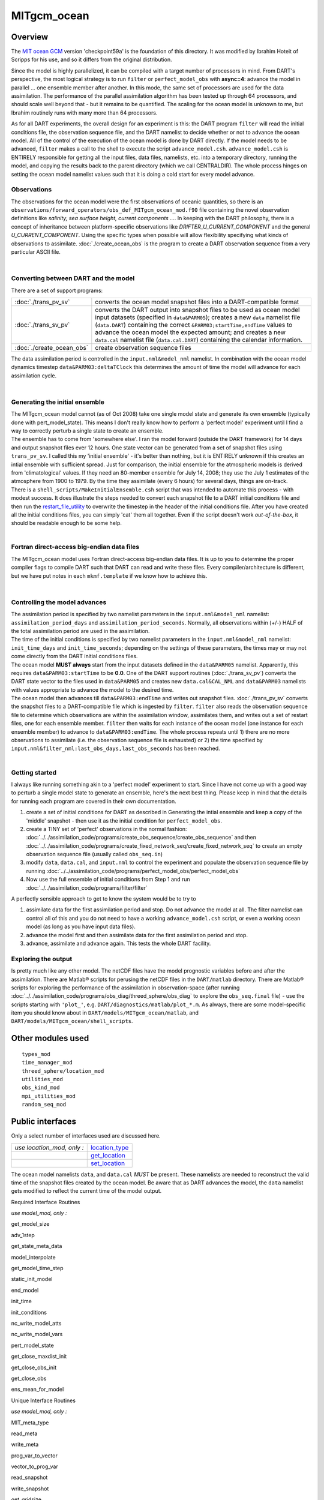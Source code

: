 MITgcm_ocean
============

Overview
--------

The `MIT ocean GCM <http://mitgcm.org/>`__ version 'checkpoint59a' is the foundation of this directory. It was
modified by Ibrahim Hoteit of Scripps for his use, and so it differs from the original distribution.

Since the model is highly parallelized, it can be compiled with a target number of processors in mind. From DART's
perspective, the most logical strategy is to run ``filter`` or ``perfect_model_obs`` with **async=4**: advance the
model in parallel ... one ensemble member after another. In this mode, the same set of processors are used for the
data assimilation. The performance of the parallel assimilation algorithm has been tested up through 64 processors,
and should scale well beyond that - but it remains to be quantified. The scaling for the ocean model is unknown to me,
but Ibrahim routinely runs with many more than 64 processors.

As for all DART experiments, the overall design for an experiment is this: the DART program ``filter`` will read the
initial conditions file, the observation sequence file, and the DART namelist to decide whether or not to advance the
ocean model. All of the control of the execution of the ocean model is done by DART directly. If the model needs to be
advanced, ``filter`` makes a call to the shell to execute the script ``advance_model.csh``. ``advance_model.csh`` is
ENTIRELY responsible for getting all the input files, data files, namelists, etc. into a temporary directory, running
the model, and copying the results back to the parent directory (which we call CENTRALDIR). The whole process hinges
on setting the ocean model namelist values such that it is doing a cold start for every model advance.



Observations
^^^^^^^^^^^^

The observations for the ocean model were the first observations of oceanic quantities, so there is an
``observations/forward_operators/obs_def_MITgcm_ocean_mod.f90`` file containing the novel observation definitions like
*salinity, sea surface height, current components ...*. In keeping with the DART philosophy, there is a concept of
inheritance between platform-specific observations like *DRIFTER_U_CURRENT_COMPONENT* and the general
*U_CURRENT_COMPONENT*. Using the specific types when possible will allow flexibility specifying what kinds of
observations to assimilate. :doc:`./create_ocean_obs` is the program to create a DART observation sequence from a very
particular ASCII file.

| 

Converting between DART and the model
^^^^^^^^^^^^^^^^^^^^^^^^^^^^^^^^^^^^^

There are a set of support programs:

+---------------------------+-----------------------------------------------------------------------------------------+
| :doc:`./trans_pv_sv`      | converts the ocean model snapshot files into a DART-compatible format                   |
+---------------------------+-----------------------------------------------------------------------------------------+
| :doc:`./trans_sv_pv`      | converts the DART output into snapshot files to be used as ocean model input datasets   |
|                           | (specified in ``data``\ ``&PARM05``); creates a new ``data`` namelist file              |
|                           | (``data.DART``) containing the correct ``&PARM03;startTime,endTime`` values to advance  |
|                           | the ocean model the expected amount; and creates a new ``data.cal`` namelist file       |
|                           | (``data.cal.DART``) containing the calendar information.                                |
+---------------------------+-----------------------------------------------------------------------------------------+
| :doc:`./create_ocean_obs` | create observation sequence files                                                       |
+---------------------------+-----------------------------------------------------------------------------------------+

The data assimilation period is controlled in the ``input.nml``\ ``&model_nml`` namelist. In combination with the ocean
model dynamics timestep ``data``\ ``&PARM03:deltaTClock`` this determines the amount of time the model will advance for
each assimilation cycle.

| 

Generating the initial ensemble
^^^^^^^^^^^^^^^^^^^^^^^^^^^^^^^

| The MITgcm_ocean model cannot (as of Oct 2008) take one single model state and generate its own ensemble (typically
  done with pert_model_state). This means I don't really know how to perform a 'perfect model' experiment until I find a
  way to correctly perturb a single state to create an ensemble.
| The ensemble has to come from 'somewhere else'. I ran the model forward (outside the DART framework) for 14 days and
  output snapshot files ever 12 hours. One state vector can be generated from a set of snapshot files using
  ``trans_pv_sv``. I called this my 'initial ensemble' - it's better than nothing, but it is ENTIRELY unknown if this
  creates an intial ensemble with sufficient spread. Just for comparison, the initial ensemble for the atmospheric
  models is derived from 'climatological' values. If they need an 80-member ensemble for July 14, 2008; they use the
  July 1 estimates of the atmosphere from 1900 to 1979. By the time they assimilate (every 6 hours) for several days,
  things are on-track.
| There is a ``shell_scripts/MakeInitialEnsemble.csh`` script that was intended to automate this process - with modest
  success. It does illustrate the steps needed to convert each snapshot file to a DART initial conditions file and then
  run the `restart_file_utility <../../utilities/restart_file_utility.f90>`__ to overwrite the timestep in the header of
  the initial conditions file. After you have created all the initial conditions files, you can simply 'cat' them all
  together. Even if the script doesn't work *out-of-the-box*, it should be readable enough to be some help.

| 

Fortran direct-access big-endian data files
^^^^^^^^^^^^^^^^^^^^^^^^^^^^^^^^^^^^^^^^^^^

The MITgcm_ocean model uses Fortran direct-access big-endian data files. It is up to you to determine the proper
compiler flags to compile DART such that DART can read and write these files. Every compiler/architecture is different,
but we have put notes in each ``mkmf.template`` if we know how to achieve this.

| 

Controlling the model advances
^^^^^^^^^^^^^^^^^^^^^^^^^^^^^^

| The assimilation period is specified by two namelist parameters in the ``input.nml``\ ``&model_nml`` namelist:
  ``assimilation_period_days`` and ``assimilation_period_seconds``. Normally, all observations within (+/-) HALF of the
  total assimilation period are used in the assimilation.
| The time of the initial conditions is specified by two namelist parameters in the ``input.nml``\ ``&model_nml``
  namelist: ``init_time_days`` and ``init_time_seconds``; depending on the settings of these parameters, the times may
  or may not come directly from the DART initial conditions files.
| The ocean model **MUST always** start from the input datasets defined in the ``data``\ ``&PARM05`` namelist.
  Apparently, this requires ``data``\ ``&PARM03:startTime`` to be **0.0**. One of the DART support routines
  (:doc:`./trans_sv_pv`) converts the DART state vector to the files used in ``data``\ ``&PARM05`` and creates new
  ``data.cal``\ ``&CAL_NML`` and ``data``\ ``&PARM03`` namelists with values appropriate to advance the model to the
  desired time.
| The ocean model then advances till ``data``\ ``&PARM03:endTime`` and writes out snapshot files. :doc:`./trans_pv_sv`
  converts the snapshot files to a DART-compatible file which is ingested by ``filter``. ``filter`` also reads the
  observation sequence file to determine which observations are within the assimilation window, assimilates them, and
  writes out a set of restart files, one for each ensemble member. ``filter`` then waits for each instance of the ocean
  model (one instance for each ensemble member) to advance to ``data``\ ``&PARM03:endTime``. The whole process repeats
  until 1) there are no more observations to assimilate (i.e. the observation sequence file is exhausted) or 2) the time
  specified by ``input.nml``\ ``&filter_nml:last_obs_days,last_obs_seconds`` has been reached.

| 

Getting started
^^^^^^^^^^^^^^^

I always like running something akin to a 'perfect model' experiment to start. Since I have not come up with a good way
to perturb a single model state to generate an ensemble, here's the next best thing. Please keep in mind that the
details for running each program are covered in their own documentation.

#. create a set of initial conditions for DART as described in Generating the intial ensemble and keep a copy of the
   'middle' snapshot - then use it as the initial condition for ``perfect_model_obs``.
#. create a TINY set of 'perfect' observations in the normal fashion:
   :doc:`../../assimilation_code/programs/create_obs_sequence/create_obs_sequence` and then
   :doc:`../../assimilation_code/programs/create_fixed_network_seq/create_fixed_network_seq` to create an empty
   observation sequence file (usually called ``obs_seq.in``)
#. modify ``data``, ``data.cal``, and ``input.nml`` to control the experiment and populate the observation sequence file
   by running :doc:`../../assimilation_code/programs/perfect_model_obs/perfect_model_obs`
#. Now use the full ensemble of initial conditions from Step 1 and run
   :doc:`../../assimilation_code/programs/filter/filter`

A perfectly sensible approach to get to know the system would be to try to

#. assimilate data for the first assimilation period and stop. Do not advance the model at all. The filter namelist can
   control all of this and you do not need to have a working ``advance_model.csh`` script, or even a working ocean model
   (as long as you have input data files).
#. advance the model first and then assimilate data for the first assimilation period and stop.
#. advance, assimilate and advance again. This tests the whole DART facility.

Exploring the output
^^^^^^^^^^^^^^^^^^^^

Is pretty much like any other model. The netCDF files have the model prognostic variables before and after the
assimilation. There are Matlab® scripts for perusing the netCDF files in the ``DART/matlab`` directory. There are
Matlab® scripts for exploring the performance of the assimilation in observation-space (after running
:doc:`../../assimilation_code/programs/obs_diag/threed_sphere/obs_diag` to explore the ``obs_seq.final`` file) - use the
scripts starting with ``'plot_'``, e.g. ``DART/diagnostics/matlab/plot_*.m``. As always, there are some model-specific
item you should know about in ``DART/models/MITgcm_ocean/matlab``, and ``DART/models/MITgcm_ocean/shell_scripts``.

Other modules used
------------------

::

   types_mod
   time_manager_mod
   threed_sphere/location_mod
   utilities_mod
   obs_kind_mod
   mpi_utilities_mod
   random_seq_mod

Public interfaces
-----------------

Only a select number of interfaces used are discussed here.

========================== ================================================================================
*use location_mod, only :* `location_type <../../location/threed_sphere/location_mod.html#location_type>`__
\                          `get_location <../../location/threed_sphere/location_mod.html#get_location>`__
\                          `set_location <../../location/threed_sphere/location_mod.html#set_location>`__
========================== ================================================================================

The ocean model namelists ``data``, and ``data.cal`` *MUST* be present. These namelists are needed to reconstruct the
valid time of the snapshot files created by the ocean model. Be aware that as DART advances the model, the ``data``
namelist gets modified to reflect the current time of the model output.

Required Interface Routines

*use model_mod, only :*

get_model_size

adv_1step

get_state_meta_data

model_interpolate

get_model_time_step

static_init_model

end_model

init_time

init_conditions

nc_write_model_atts

nc_write_model_vars

pert_model_state

get_close_maxdist_init

get_close_obs_init

get_close_obs

ens_mean_for_model

Unique Interface Routines

*use model_mod, only :*

MIT_meta_type

read_meta

write_meta

prog_var_to_vector

vector_to_prog_var

read_snapshot

write_snapshot

get_gridsize

snapshot_files_to_sv

sv_to_snapshot_files

timestep_to_DARTtime

DARTtime_to_MITtime

DARTtime_to_timestepindex

write_data_namelistfile

Ocean model namelist interfaces ``&PARM03``, ``&PARM04``, and ``&PARM04`` are read from file ``data``. Ocean model
namelist interface ``&CAL_NML``, is read from file ``data.cal``.

A note about documentation style. Optional arguments are enclosed in brackets *[like this]*.

| 

.. container:: routine

   *model_size = get_model_size( )*
   ::

      integer :: get_model_size

.. container:: indent1

   Returns the length of the model state vector. Required.

   ============== =====================================
   ``model_size`` The length of the model state vector.
   ============== =====================================

| 

.. container:: routine

   *call adv_1step(x, time)*
   ::

      real(r8), dimension(:), intent(inout) :: x
      type(time_type),        intent(in)    :: time

.. container:: indent1

   ``adv_1step`` is not used for the MITgcm_ocean model. Advancing the model is done through the ``advance_model``
   script. This is a NULL_INTERFACE, provided only for compatibility with the DART requirements.

   ======== ==========================================
   ``x``    State vector of length model_size.
   ``time`` Specifies time of the initial model state.
   ======== ==========================================

| 

.. container:: routine

   *call get_state_meta_data (index_in, location, [, var_type] )*
   ::

      integer,             intent(in)  :: index_in
      type(location_type), intent(out) :: location
      integer, optional,   intent(out) ::  var_type 

.. container:: indent1

   ``get_state_meta_data`` returns metadata about a given element of the DART representation of the model state vector.
   Since the DART model state vector is a 1D array and the native model grid is multidimensional,
   ``get_state_meta_data`` returns information about the native model state vector representation. Things like the
   ``location``, or the type of the variable (for instance: salinity, temperature, u current component, ...). The
   integer values used to indicate different variable types in ``var_type`` are themselves defined as public interfaces
   to model_mod if required.

   +--------------+------------------------------------------------------------------------------------------------------+
   | ``index_in`` | Index of state vector element about which information is requested.                                  |
   +--------------+------------------------------------------------------------------------------------------------------+
   | ``location`` | Returns the 3D location of the indexed state variable. The ``location_ type`` comes from             |
   |              | ``DART/location/threed_sphere/location_mod.f90``. Note that the lat/lon are specified in degrees by  |
   |              | the user but are converted to radians internally.                                                    |
   +--------------+------------------------------------------------------------------------------------------------------+
   | *var_type*   | Returns the type of the indexed state variable as an optional argument. The type is one of the list  |
   |              | of supported observation types, found in the block of code starting                                  |
   |              | ``! Integer definitions for DART TYPES`` in                                                          |
   |              | ``DART/assimilation_code/modules/observations/obs_kind_mod.f90``                                     |
   +--------------+------------------------------------------------------------------------------------------------------+

   The list of supported variables in ``DART/assimilation_code/modules/observations/obs_kind_mod.f90`` is created by
   ``preprocess`` using the entries in ``input.nml``\ [``&preprocess_nml, &obs_kind_nml``], ``DEFAULT_obs_kin_mod.F90``
   and ``obs_def_MITgcm_ocean_mod.f90``.

| 

.. container:: routine

   *call model_interpolate(x, location, itype, obs_val, istatus)*
   ::

      real(r8), dimension(:), intent(in)  :: x
      type(location_type),    intent(in)  :: location
      integer,                intent(in)  :: itype
      real(r8),               intent(out) :: obs_val
      integer,                intent(out) :: istatus

.. container:: indent1

   | Given a model state, ``model_interpolate`` returns the value of the desired observation type (which could be a
     state variable) that would be observed at the desired location. The interpolation method is either completely
     specified by the model, or uses some standard 2D or 3D scalar interpolation routines. Put another way,
     ``model_interpolate`` will apply the forward operator **H** to the model state to create an observation at the
     desired location.
   | If the interpolation is valid, ``istatus = 0``. In the case where the observation operator is not defined at the
     given location (e.g. the observation is below the lowest model level, above the top level, or 'dry'), interp_val is
     returned as 0.0 and istatus = 1.

   +-----------------------------------------------------------+-----------------------------------------------------------+
   | ``x``                                                     | A model state vector.                                     |
   +-----------------------------------------------------------+-----------------------------------------------------------+
   | ``location``                                              | Location to which to interpolate.                         |
   +-----------------------------------------------------------+-----------------------------------------------------------+
   | ``itype``                                                 | Not used.                                                 |
   +-----------------------------------------------------------+-----------------------------------------------------------+
   | ``obs_val``                                               | The interpolated value from the model.                    |
   +-----------------------------------------------------------+-----------------------------------------------------------+
   | ``istatus``                                               | Integer flag indicating the success of the interpolation. |
   |                                                           | success == 0, failure == anything else                    |
   +-----------------------------------------------------------+-----------------------------------------------------------+

| 

.. container:: routine

   *var = get_model_time_step()*
   ::

      type(time_type) :: get_model_time_step

.. container:: indent1

   ``get_model_time_step`` returns the forecast length to be used as the "model base time step" in the filter. This is
   the minimum amount of time the model can be advanced by ``filter``. *This is also the assimilation window*. All
   observations within (+/-) one half of the forecast length are used for the assimilation. In the ``MITgcm_ocean``
   case, this is set from the namelist values for
   ``input.nml``\ ``&model_nml:assimilation_period_days, assimilation_period_seconds``, after ensuring the forecast
   length is a multiple of the ocean model dynamical timestep declared by ``data``\ ``&PARM03:deltaTClock``.

   ======= ============================
   ``var`` Smallest time step of model.
   ======= ============================

   Please read the note concerning Controlling the model advances

| 

.. container:: routine

   *call static_init_model()*

.. container:: indent1

   | ``static_init_model`` is called for runtime initialization of the model. The namelists are read to determine
     runtime configuration of the model, the calendar information, the grid coordinates, etc. There are no input
     arguments and no return values. The routine sets module-local private attributes that can then be queried by the
     public interface routines.
   | The namelists (all mandatory) are:
   | ``input.nml``\ ``&model_mod_nml``,
   | ``data.cal``\ ``&CAL_NML``,
   | ``data``\ ``&PARM03``,
   | ``data``\ ``&PARM04``, and
   | ``data``\ ``&PARM05``.

| 

.. container:: routine

   *call end_model()*

.. container:: indent1

   ``end_model`` is used to clean up storage for the model, etc. when the model is no longer needed. There are no
   arguments and no return values. This is required by DART but nothing needs to be done for the MITgcm_ocean model.

| 

.. container:: routine

   *call init_time(time)*
   ::

      type(time_type), intent(out) :: time

.. container:: indent1

   ``init_time`` returns the time at which the model will start if no input initial conditions are to be used. This is
   frequently used to spin-up models from rest, but is not meaningfully supported for the MITgcm_ocean model. The only
   time this routine would get called is if the ``input.nml``\ ``&perfect_model_obs_nml:start_from_restart`` is .false.,
   which is not supported in the MITgcm_ocean model.

   +----------+----------------------------------------------------------------------------------------------------------+
   | ``time`` | the starting time for the model if no initial conditions are to be supplied. As of Oct 2008, this is     |
   |          | hardwired to 0.0                                                                                         |
   +----------+----------------------------------------------------------------------------------------------------------+

| 

.. container:: routine

   *call init_conditions(x)*
   ::

      real(r8), dimension(:), intent(out) :: x

.. container:: indent1

   ``init_conditions`` returns default initial conditions for model; generally used for spinning up initial model
   states. For the MITgcm_ocean model it is just a stub because the initial state is always provided by the input files.

   ===== ==========================================================================
   ``x`` Model state vector. [default is 0.0 for every element of the state vector]
   ===== ==========================================================================

| 

.. container:: routine

   *ierr = nc_write_model_atts(ncFileID)*
   ::

      integer             :: nc_write_model_atts
      integer, intent(in) :: ncFileID

.. container:: indent1

   ``nc_write_model_atts`` writes model-specific attributes to an opened netCDF file: In the MITgcm_ocean case, this
   includes information like the coordinate variables (the grid arrays: XG, XC, YG, YC, ZG, ZC, ...), information from
   some of the namelists, and either the 1D state vector or the prognostic variables (S,T,U,V,Eta). All the required
   information (except for the netCDF file identifier) is obtained from the scope of the ``model_mod`` module.

   ============ =========================================================
   ``ncFileID`` Integer file descriptor to previously-opened netCDF file.
   ``ierr``     Returns a 0 for successful completion.
   ============ =========================================================

   ``nc_write_model_atts`` is responsible for the model-specific attributes in the following DART-output netCDF files:
   ``true_state.nc``, ``preassim.nc``, and ``analysis.nc``.

| 

.. container:: routine

   *ierr = nc_write_model_vars(ncFileID, statevec, copyindex, timeindex)*
   ::

      integer                            :: nc_write_model_vars
      integer,                intent(in) :: ncFileID
      real(r8), dimension(:), intent(in) :: statevec
      integer,                intent(in) :: copyindex
      integer,                intent(in) :: timeindex

.. container:: indent1

   ``nc_write_model_vars`` writes a copy of the state variables to a NetCDF file. Multiple copies of the state for a
   given time are supported, allowing, for instance, a single file to include multiple ensemble estimates of the state.
   Whether the state vector is parsed into prognostic variables (S,T,U,V,Eta) or simply written as a 1D array is
   controlled by ``input.nml``\ ``&model_mod_nml:output_state_vector``. If ``output_state_vector = .true.`` the state
   vector is written as a 1D array (the simplest case, but hard to explore with the diagnostics). If
   ``output_state_vector = .false.`` the state vector is parsed into prognostic variables before being written.

   ============= =================================================
   ``ncFileID``  file descriptor to previously-opened netCDF file.
   ``statevec``  A model state vector.
   ``copyindex`` Integer index of copy to be written.
   ``timeindex`` The timestep counter for the given state.
   ``ierr``      Returns 0 for normal completion.
   ============= =================================================

| 

.. container:: routine

   *call pert_model_state(state, pert_state, interf_provided)*
   ::

      real(r8), dimension(:), intent(in)  :: state
      real(r8), dimension(:), intent(out) :: pert_state
      logical,                intent(out) :: interf_provided

.. container:: indent1

   | Given a model state, ``pert_model_state`` produces a perturbed model state. This is used to generate ensemble
     initial conditions perturbed around some control trajectory state when one is preparing to spin-up ensembles. Since
     the DART state vector for the MITgcm_ocean model contains both 'wet' and 'dry' cells, (the 'dry' cells having a
     value of a perfect 0.0 - not my choice) it is imperative to provide an interface to perturb **just** the wet cells
     (``interf_provided == .true.``).
   | At present (Oct 2008) the magnitude of the perturbation is wholly determined by
     ``input.nml``\ ``&model_mod_nml:model_perturbation_amplitude`` and **utterly, completely fails**. The resulting
     model states cause a fatal error when being read in by the ocean model - something like

   ::

      *** ERROR *** S/R INI_THETA: theta = 0 identically. 
      If this is intentional you will need to edit ini_theta.F to avoid this safety check

   A more robust perturbation mechanism is needed (see, for example this routine in the CAM model_mod.f90). Until then,
   you can avoid using this routine by using your own ensemble of initial conditions. This is determined by setting
   ``input.nml``\ ``&filter_nml:start_from_restart = .false.`` See also Generating the initial ensemble at the start of
   this document.

   +---------------------+-----------------------------------------------------------------------------------------------+
   | ``state``           | State vector to be perturbed.                                                                 |
   +---------------------+-----------------------------------------------------------------------------------------------+
   | ``pert_state``      | The perturbed state vector.                                                                   |
   +---------------------+-----------------------------------------------------------------------------------------------+
   | ``interf_provided`` | Because of the 'wet/dry' issue discussed above, this is always ``.true.``, indicating a       |
   |                     | model-specific perturbation is available.                                                     |
   +---------------------+-----------------------------------------------------------------------------------------------+

| 

.. container:: routine

   *call get_close_maxdist_init(gc, maxdist)*
   ::

      type(get_close_type), intent(inout) :: gc
      real(r8),             intent(in)    :: maxdist

.. container:: indent1

   Pass-through to the 3-D sphere locations module. See
   `get_close_maxdist_init() <../../location/threed_sphere/location_mod.html#get_close_maxdist_init>`__ for the
   documentation of this subroutine.

| 

.. container:: routine

   *call get_close_obs_init(gc, num, obs)*
   ::

      type(get_close_type), intent(inout) :: gc
      integer,              intent(in)    :: num
      type(location_type),  intent(in)    :: obs(num)

.. container:: indent1

   Pass-through to the 3-D sphere locations module. See
   `get_close_obs_init() <../../location/threed_sphere/location_mod.html#get_close_obs_init>`__ for the documentation of
   this subroutine.

| 

.. container:: routine

   *call get_close_obs(gc, base_obs_loc, base_obs_kind, obs, obs_kind, num_close, close_ind [, dist])*
   ::

      type(get_close_type), intent(in)  :: gc
      type(location_type),  intent(in)  :: base_obs_loc
      integer,              intent(in)  :: base_obs_kind
      type(location_type),  intent(in)  :: obs(:)
      integer,              intent(in)  :: obs_kind(:)
      integer,              intent(out) :: num_close
      integer,              intent(out) :: close_ind(:)
      real(r8), optional,   intent(out) :: dist(:)

.. container:: indent1

   Pass-through to the 3-D sphere locations module. See
   `get_close_obs() <../../location/threed_sphere/location_mod.html#get_close_obs>`__ for the documentation of this
   subroutine.

| 

.. container:: routine

   *call ens_mean_for_model(ens_mean)*
   ::

      real(r8), dimension(:), intent(in) :: ens_mean

.. container:: indent1

   ``ens_mean_for_model`` saves a copy of the ensemble mean to module-local storage. Sometimes the ensemble mean is
   needed rather than individual copy estimates. This is a NULL_INTERFACE for the MITgcm_ocean model. At present there
   is no application which requires module-local storage of the ensemble mean. No storage is allocated.

   ============ ==========================
   ``ens_mean`` Ensemble mean state vector
   ============ ==========================

| 

Unique interface routines
-------------------------

| 

.. container:: type

   ::

      type MIT_meta_type
         private
         integer           :: nDims
         integer           :: dimList(3)
         character(len=32) :: dataprec
         integer           :: reclen
         integer           :: nrecords
         integer           :: timeStepNumber
      end type MIT_meta_type

.. container:: indent1

   ``MIT_meta_type`` is a derived type used to codify the metadata associated with a snapshot file.

   +----------------+----------------------------------------------------------------------------------------------------+
   | Component      | Description                                                                                        |
   +================+====================================================================================================+
   | nDims          | the number of dimensions for the associated object. S,T,U,V all have nDims==3, Eta has nDims==2    |
   +----------------+----------------------------------------------------------------------------------------------------+
   | dimList        | the extent of each of the dimensions                                                               |
   +----------------+----------------------------------------------------------------------------------------------------+
   | dataprec       | a character string depicting the precision of the data storage. Commonly 'float32'                 |
   +----------------+----------------------------------------------------------------------------------------------------+
   | reclen         | the record length needed to correctly read using Fortran direct-access. This is tricky business.   |
   |                | Each vendor has their own units for record length. Sometimes it is bytes, sometimes words,         |
   |                | sometimes ???. See comments in code for ``item_size_direct_access``                                |
   +----------------+----------------------------------------------------------------------------------------------------+
   | nrecords       | the number of records (either 2D or 3D hyperslabs) in the snapshot file                            |
   +----------------+----------------------------------------------------------------------------------------------------+
   | timeStepNumber | the timestep number ... the snapshot filenames are constructed using the timestepcount as the      |
   |                | unique part of the filename. To determine the valid time of the snapshot, you must multiply the    |
   |                | timeStepNumber by the amount of time in each timestep and add the start time.                      |
   +----------------+----------------------------------------------------------------------------------------------------+

| 

.. container:: routine

   *metadata = read_meta(fbase [, vartype])*
   ::

      character(len=*),           intent(in)  ::  fbase 
      character(len=*), OPTIONAL, intent(in)  ::  vartype 
      type(MIT_meta_type),        intent(out) ::  metadata 

.. container:: indent1

   | ``read_meta`` reads the metadata file for a particular snapshot file. This routine is primarily bulletproofing,
     since the snapshot files tend to move around a lot. I don't want to use a snapshot file from a 70-level case in a
     40-level experiment; and without checking the metadata, you'd never know. The metadata for the file originally
     comes from the namelist values specifying the grid resolution, etc. If the metadata file exists, the metadata in
     the file is compared to the original specifications. If the metadata file does not exist, no comparison is done.
   | The filename is fundamentally comprised of three parts. Take 'U.0000000024.meta' for example. The first part of the
     name is the variable, the second part of the name is the timestepnumber, the last part is the file extension. For
     various reasons, sometimes it is convenient to call this function without the building the entire filename outside
     the function and then passing it in as an argument. Since the '.meta' extension seems to be fixed, we will only
     concern ourselves with building the 'base' part of the filename, i.e., the first two parts.

   +--------------+------------------------------------------------------------------------------------------------------+
   | ``fbase``    | If *vartype* is supplied, this is simply the timestepnumber converted to a character string of       |
   |              | length 10. For example, '0000000024'. If *vartype* is **not** supplied, it is the entire filename    |
   |              | without the extension; 'U.0000000024', for example.                                                  |
   +--------------+------------------------------------------------------------------------------------------------------+
   | *vartype*    | is an optional argument specifying the first part of the snapshot filename. Generally,               |
   |              | 'S','T','U','V', or 'Eta'.                                                                           |
   +--------------+------------------------------------------------------------------------------------------------------+
   | ``metadata`` | The return value of the function is the metadata for the file, packed into a user-derived variable   |
   |              | type specifically designed for the purpose.                                                          |
   +--------------+------------------------------------------------------------------------------------------------------+

   .. rubric:: Metadata example
      :name: metadata-example
      :class: indent1

   ::

      metadata = read_meta('U.0000000024')
       ... or ...
      metadata = read_meta('0000000024','U')

| 

.. container:: routine

   *call write_meta(metadata, filebase)*
   ::

      type(MIT_meta_type),        intent(in) ::  metadata 
      character(len=*),           intent(in) ::  filebase 

.. container:: indent1

   ``write_meta`` writes a metadata file. This routine is called by routines ``write_2d_snapshot``, and
   ``write_3d_snapshot`` to support converting the DART state vector to something the ocean model can ingest.

   ============ =======================================================================================================
   ``metadata`` The user-derived varible, filled with the metadata for the file.
   ``filebase`` the filename without the extension; 'U.0000000024', for example. (see the Description in ``read_meta``)
   ============ =======================================================================================================

| 

.. container:: routine

   *call prog_var_to_vector(s,t,u,v,eta,x)*
   ::

      real(r4), dimension(:,:,:), intent(in)  :: s,t,u,v
      real(r4), dimension(:,:),   intent(in)  :: eta
      real(r8), dimension(:),     intent(out) :: x

.. container:: indent1

   ``prog_var_to_vector`` packs the prognostic variables [S,T,U,V,Eta] read from the snapshot files into a DART vector.
   The DART vector is simply a 1D vector that includes all the 'dry' cells as well as the 'wet' ones. This routine is
   not presently used (since we never have [S,T,U,V,Eta] as such in memory). See snapshot_files_to_sv.

   +-------------+-------------------------------------------------------------------------------------------------------+
   | ``s,t,u,v`` | The 3D arrays read from the individual snapshot files.                                                |
   +-------------+-------------------------------------------------------------------------------------------------------+
   | ``eta``     | The 2D array read from its snapshot file.                                                             |
   +-------------+-------------------------------------------------------------------------------------------------------+
   | ``x``       | the 1D array containing the concatenated s,t,u,v,eta variables. To save storage, it is possible to    |
   |             | modify the definition of ``r8`` in ``DART/common/types_mod.f90`` to be the same as that of ``r4``.    |
   +-------------+-------------------------------------------------------------------------------------------------------+

| 

.. container:: routine

   *call vector_to_prog_var(x,varindex,hyperslab)*
   ::

      real(r8), dimension(:),     intent(in)  :: x
      integer,                    intent(in)  :: varindex
      real(r4), dimension(:,:,:), intent(out) :: hyperslab -or-
      real(r4), dimension(:,:),   intent(out) :: hyperslab

.. container:: indent1

   ``vector_to_prog_var`` unpacks a prognostic variable [S,T,U,V,Eta] from the DART vector ``x``.

   +-----------------------------------------------------------+-----------------------------------------------------------+
   | ``x``                                                     | the 1D array containing the 1D DART state vector.         |
   +-----------------------------------------------------------+-----------------------------------------------------------+
   | ``varindex``                                              | an integer code specifying which variable to unpack. The  |
   |                                                           | following parameters are in module storage:               |
   |                                                           | ::                                                        |
   |                                                           |                                                           |
   |                                                           |    integer, parameter :: S_index   = 1                    |
   |                                                           |    integer, parameter :: T_index   = 2                    |
   |                                                           |    integer, parameter :: U_index   = 3                    |
   |                                                           |    integer, parameter :: V_index   = 4                    |
   |                                                           |    integer, parameter :: Eta_index = 5                    |
   +-----------------------------------------------------------+-----------------------------------------------------------+
   | ``hyperslab``                                             | The N-D array containing the prognostic variable. The     |
   |                                                           | function is overloaded to be able to return both 2D and   |
   |                                                           | 3D arrays.                                                |
   +-----------------------------------------------------------+-----------------------------------------------------------+

   .. rubric:: Vector_to_prog_var
      :name: vector_to_prog_var
      :class: indent1

   ::

      call vector_to_prog_var(statevec,V_index,data_3d)
       - or - 
      call vector_to_prog_var(statevec,Eta_index,data_2d)

| 

.. container:: routine

   *call read_snapshot(fbase, x, timestep, vartype)*
   ::

      character(len=*),           intent(in)  :: fbase
      real(r4), dimension(:,:,:), intent(out) :: x - or - 
      real(r4), dimension(:,:),   intent(out) :: x
      integer,                    intent(out) :: timestep
      character(len=*), optional, intent(in)  :: vartype

.. container:: indent1

   ``read_snapshot`` reads a snapshot file and returns a hyperslab that includes all the 'dry' cells as well as the
   'wet' ones. By design, the MITgcm_ocean model writes out Fortran direct-access big-endian binary files, independent
   of the platform. Since it is not guaranteed that the binary file we need to read is on the same architecture that
   created the file, getting the compiler settings in ``mkmf.template`` correct to read Fortran direct-access big-endian
   binary files is **imperative** to the process. Since each compiler issues its own error, there's no good way to even
   summarize the error messages you are likely to encounter by improperly reading the binary files. Read each template
   file for hints about the proper settings. See also the section Fortran direct-access big-endian datafiles in the
   "Discussion" of this document.

   +--------------+------------------------------------------------------------------------------------------------------+
   | ``fbase``    | The 'base' portion of the filename, i.e., without the [.meta, .data] extension. If *vartype* is      |
   |              | supplied, *vartype* is prepended to ``fbase`` to create the 'base' portion of the filename.          |
   +--------------+------------------------------------------------------------------------------------------------------+
   | ``x``        | The hyperslab containing what is read. The function is overloaded to be able to return a 2D or 3D    |
   |              | array. ``x`` must be allocated before the call to ``read_snapshot``.                                 |
   +--------------+------------------------------------------------------------------------------------------------------+
   | ``timestep`` | the timestepcount in the ``'fbase'``.meta file, if the .meta file exists. Provided for               |
   |              | bulletproofing.                                                                                      |
   +--------------+------------------------------------------------------------------------------------------------------+
   | *vartype*    | The character string representing the 'prognostic variable' portion of the snapshot filename.        |
   |              | Commonly 'S','T','U','V', or 'Eta'. If supplied, this is prepended to ``fbase`` to create the 'base' |
   |              | portion of the filename.                                                                             |
   +--------------+------------------------------------------------------------------------------------------------------+

   .. rubric:: Code snippet
      :name: code-snippet

   ::

      real(r4), allocatable :: data_2d_array(:,:), data_3d_array(:,:,:)
      ...
      allocate(data_2d_array(Nx,Ny), data_3d_array(Nx,Ny,Nz))
      ...
      call read_snapshot('S.0000000024', data_3d_array, timestepcount_out)
      call read_snapshot(  '0000000024', data_2d_array, timestepcount_out, 'Eta')
      call read_snapshot(  '0000000024', data_3d_array, timestepcount_out, 'T')
      ...

| 

.. container:: routine

   *call write_snapshot(x, fbase, timestepcount)*
   ::

      real(r4), dimension(:,:),   intent(in) :: x - or -
      real(r4), dimension(:,:,:), intent(in) :: x
      character(len=*),           intent(in) :: fbase
      integer, optional,          intent(in) :: timestepcount

.. container:: indent1

   ``write_snapshot`` writes a hyperslab of data to a snapshot file and corresponding metadata file. This routine is an
   integral part of sv_to_snapshot_files, the routine that is responsible for unpacking the DART state vector and
   writing out a set of snapshot files used as input to the ocean model.

   +-------------------+-------------------------------------------------------------------------------------------------+
   | ``x``             | The hyperslab containing the prognostic variable data to be written. The function is overloaded |
   |                   | to be able to ingest a 2D or 3D array.                                                          |
   +-------------------+-------------------------------------------------------------------------------------------------+
   | ``fbase``         | The 'base' portion of the filename, i.e., without the [.meta, .data] extension.                 |
   +-------------------+-------------------------------------------------------------------------------------------------+
   | ``timestepcount`` | the timestepcount to be written into the ``'fbase'``.meta file. If none is supplied,            |
   |                   | ``timestepcount`` is 0. I'm not sure this is ever used, since the timestepcount can be gotten   |
   |                   | from ``fbase``.                                                                                 |
   +-------------------+-------------------------------------------------------------------------------------------------+

| 

.. container:: routine

   *call get_gridsize( num_x, num_y, num_z)*
   ::

      integer, intent(out) :: num_x, num_y, num_z

.. container:: indent1

   ``get_gridsize`` returns the dimensions of the compute domain. The gridsize is determined from
   ``data``\ ``&PARM04:delY,delX``, and ``delZ`` when the namelist is read by ``static_init_model``. The MITgcm_ocean
   model is interesting in that it has a staggered grid but all grid variables are declared the same length.

   ========= ======================================
   ``num_x`` The number of longitudinal gridpoints.
   ``num_y`` The number of latitudinal gridpoints.
   ``num_z`` The number of vertical gridpoints.
   ========= ======================================

| 

.. container:: routine

   *call snapshot_files_to_sv(timestepcount, state_vector)*
   ::

      integer,  intent(in)    :: timestepcount
      real(r8), intent(inout) :: state_vector

.. container:: indent1

   ``snapshot_files_to_sv`` reads the snapshot files for a given timestepcount and concatenates them into a
   DART-compliant 1D array. All the snapshot filenames are constructed given the ``timestepcount`` - read the
   'Description' section of read_meta, particularly the second paragraph.

   ================= ============================================================================
   ``timestepcount`` The integer that corresponds to the middle portion of the snapshot filename.
   ``state_vector``  The 1D array of the DART state vector.
   ================= ============================================================================

   The files are read in this order [S,T,U,V,Eta] (almost alphabetical!) and the multidimensional arrays are unwrapped
   with the leftmost index being the fastest-varying. You shouldn't need to know this, but it is critical to the way
   ``prog_var_to_vector`` and ``vector_to_prog_var`` navigate the array.

   ::

      do k = 1, Nz   ! depth
      do j = 1, Ny   ! latitudes
      do i = 1, Nx   ! longitudes
         state_vector(indx) = data_3d_array(i, j, k)
         indx = indx + 1
      enddo
      enddo
      enddo

| 

.. container:: routine

   *call sv_to_snapshot_files(state_vector, date1, date2)*
   ::

      real(r8), intent(in)    :: state_vector
      integer,  intent(in)    :: date1, date2

.. container:: indent1

   ``sv_to_snapshot_files`` takes the DART state vector and creates a set of snapshot files. The filenames of these
   snapshot files is different than that of snapshot files created by the ocean model. See the 'Notes' section for an
   explanation.

   +------------------+--------------------------------------------------------------------------------------------------+
   | ``state_vector`` | The DART 1D state vector.                                                                        |
   +------------------+--------------------------------------------------------------------------------------------------+
   | ``date1``        | The year/month/day of the valid time for the state vector, in YYYYMMDD format - an 8-digit       |
   |                  | integer. This is the same format as ``data.cal``\ ``&CAL_NML:startDate_1``                       |
   +------------------+--------------------------------------------------------------------------------------------------+
   | ``date2``        | The hour/min/sec of the valid time for the state vector, in HHMMSS format. This is the same      |
   |                  | format as ``data.cal``\ ``&CAL_NML:startDate_2``                                                 |
   +------------------+--------------------------------------------------------------------------------------------------+

   Since the snapshot files have the potential to move around a lot, I thought it best to have a more descriptive name
   than simply the snapshot number. DART creates snapshot files with names like ``S.19960718.060000.data`` to let you
   know it is a snapshot file for 06Z 18 July 1996. This is intended to make it easier to create initial conditions
   files and, should the assimilation fail, inform as to \_when\_ the assimilation failed. Since DART needs the ocean
   model to coldstart (``data``\ ``&PARM02:startTime = 0.0``) for every model advance, every snapshot file has the same
   timestamp. The ``advance_model.csh`` script actually has to rename the DART-written snapshot files to that declared
   by the ``data``\ ``&PARM05`` namelist, so the name is not really critical from that perspective. **However**, the
   components of the DART-derived snapshot files **are** used to create an appropriate ``data.cal``\ ``&CAL_NML`` for
   each successive model advance.

| 

.. container:: routine

   *mytime = timestep_to_DARTtime(TimeStepIndex)*
   ::

      integer,         intent(in)  :: TimeStepIndex
      type(time_type), intent(out) :: mytime

.. container:: indent1

   ``timestep_to_DARTtime`` combines the ``TimeStepIndex`` with the time per timestep (from ``data``\ ``&PARM03``) and
   the start date supplied by ``data.cal``\ ``&CAL_NML`` to form a Gregorian calendar date which is then converted to a
   DART time object. As of Oct 2008, this ``model_mod`` is forced to use the Gregorian calendar.

   +-------------------+-------------------------------------------------------------------------------------------------+
   | ``TimeStepIndex`` | an integer referring to the ocean model timestep ... the middle part of the ocean-model-flavor  |
   |                   | snapshot filename.                                                                              |
   +-------------------+-------------------------------------------------------------------------------------------------+
   | ``mytime``        | The DART representation of the time indicated by the ``TimeStepIndex``                          |
   +-------------------+-------------------------------------------------------------------------------------------------+

   The time per timestep is something I don't understand that well. The ``data``\ ``&PARM03`` namelist has three
   variables: ``deltaTmom``, ``deltaTtracer``, and ``deltaTClock``. Since I don't know which one is relavent, and every
   case I looked at had them set to be the same, I decided to require that they all be identical and then it wouldn't
   matter which one I used. The values are checked when the namelist is read.

   ::

      ! Time stepping parameters are in PARM03
      call find_namelist_in_file("data", "PARM03", iunit)
      read(iunit, nml = PARM03, iostat = io)
      call check_namelist_read(iunit, io, "PARM03")

      if ((deltaTmom   == deltaTtracer) .and. &
          (deltaTmom   == deltaTClock ) .and. &
          (deltaTClock == deltaTtracer)) then
         timestep       = deltaTmom                    ! need a time_type version
      else
         write(msgstring,*)"namelist PARM03 has deltaTmom /= deltaTtracer /= deltaTClock"
         call error_handler(E_MSG,"static_init_model", msgstring, source, revision, revdate)
         write(msgstring,*)"values were ",deltaTmom, deltaTtracer, deltaTClock
         call error_handler(E_MSG,"static_init_model", msgstring, source, revision, revdate)
         write(msgstring,*)"At present, DART only supports equal values."
         call error_handler(E_ERR,"static_init_model", msgstring, source, revision, revdate)
      endif

| 

.. container:: routine

   *call DARTtime_to_MITtime(darttime, date1, date2)*
   ::

      type(time_type), intent(in)  :: darttime
      integer,         intent(out) :: date1, date2

.. container:: indent1

   ``DARTtime_to_MITtime`` converts the DART time to a pair of integers that are compatible with the format used in
   ``data.cal``\ ``&CAL_NML``

   +--------------+------------------------------------------------------------------------------------------------------+
   | ``darttime`` | The DART time to be converted.                                                                       |
   +--------------+------------------------------------------------------------------------------------------------------+
   | ``date1``    | The year/month/day component of the time in YYYYMMDD format - an 8-digit integer. This is the same   |
   |              | format as ``data.cal``\ ``&CAL_NML:startDate_1``                                                     |
   +--------------+------------------------------------------------------------------------------------------------------+
   | ``date2``    | The hour/min/sec component of the time in HHMMSS format. This is the same format as                  |
   |              | ``data.cal``\ ``&CAL_NML:startDate_2``                                                               |
   +--------------+------------------------------------------------------------------------------------------------------+

| 

.. container:: routine

   *timeindex = DARTtime_to_timestepindex(darttime)*
   ::

      type(time_type), intent(in)  :: darttime
      integer,         intent(out) :: timeindex

.. container:: indent1

   ``DARTtime_to_timestepindex`` converts the DART time to an integer representing the number of timesteps since the
   date in ``data.cal``\ ``&CAL_NML``, i.e., the start of the model run. The size of each timestep is determined as
   discussed in the timestep_to_DARTtime section.

   ============= =========================================================
   ``darttime``  The DART time to be converted.
   ``timeindex`` The number of timesteps corresponding to the DARTtime ...
   ============= =========================================================

| 

.. container:: routine

   *call write_data_namelistfile()*

.. container:: indent1

   | There are no input arguments to ``write_data_namelistfile``. ``write_data_namelistfile`` reads the ``data``
     namelist file and creates an almost-identical copy named ``data.DART`` that differs only in the namelist parameters
     that control the model advance.
   | (NOTE) ``advance_model.csh`` is designed to first run ``trans_sv_pv`` to create appropriate ``data.DART`` and
     ``data.cal.DART`` files. The script then renames them to that expected by the ocean model.

| 

Namelists
---------

We adhere to the F90 standard of starting a namelist with an ampersand '&' and terminating with a slash '/' for all our
namelist input. Consider yourself forewarned that character strings that contain a '/' must be enclosed in quotes to
prevent them from prematurely terminating the namelist.

.. container:: namelist

   ::

      namelist /model_nml/  assimilation_period_days, &
           assimilation_period_seconds, output_state_vector, model_perturbation_amplitude

.. container:: indent1

   This namelist is read in a file called ``input.nml``. This namelist provides control over the assimilation period for
   the model. All observations within (+/-) half of the assimilation period are assimilated. The assimilation period is
   the minimum amount of time the model can be advanced, and checks are performed to ensure that the assimilation window
   is a multiple of the ocean model dynamical timestep indicated by ``PARM03:deltaTClock``.

   +------------------------------+-----------------------------+-------------------------------------------------------+
   | Contents                     | Type                        | Description                                           |
   +==============================+=============================+=======================================================+
   | assimilation_period_days     | integer *[default: 7]*      | The number of days to advance the model for each      |
   |                              |                             | assimilation.                                         |
   +------------------------------+-----------------------------+-------------------------------------------------------+
   | assimilation_period_seconds  | integer *[default: 0]*      | In addition to ``assimilation_period_days``, the      |
   |                              |                             | number of seconds to advance the model for each       |
   |                              |                             | assimilation.                                         |
   +------------------------------+-----------------------------+-------------------------------------------------------+
   | output_state_vector          | logical *[default: .true.]* | The switch to determine the form of the state vector  |
   |                              |                             | in the output netcdf files. If ``.true.`` the state   |
   |                              |                             | vector will be output exactly as DART uses it ... one |
   |                              |                             | long array. If ``.false.``, the state vector is       |
   |                              |                             | parsed into prognostic variables and output that way  |
   |                              |                             | -- much easier to use with 'ncview', for example.     |
   +------------------------------+-----------------------------+-------------------------------------------------------+
   | model_perturbation_amplitude | real(r8) *[default: 0.2]*   | The amount of noise to add when trying to perturb a   |
   |                              |                             | single state vector to create an ensemble. Only       |
   |                              |                             | needed when                                           |
   |                              |                             | ``inpu                                                |
   |                              |                             | t.nml``\ ``&filter_nml:start_from_restart = .false.`` |
   |                              |                             | See also Generating the initial ensemble at the start |
   |                              |                             | of this document. units: standard deviation of a      |
   |                              |                             | gaussian distribution with the mean at the value of   |
   |                              |                             | the state vector element.                             |
   +------------------------------+-----------------------------+-------------------------------------------------------+

   .. rubric:: Model namelist
      :name: model-namelist

   ::

      &model_nml
         assimilation_period_days     = 1, 
         assimilation_period_seconds  = 0, 
         model_perturbation_amplitude = 0.2, 
         output_state_vector          = .false.  /

| 

.. container:: namelist

   ::

      namelist /CAL_NML/  TheCalendar, startDate_1, startDate_2, calendarDumps

.. container:: indent1

   | This namelist is read in a file called ``data.cal`` This namelist is the same one that is used by the ocean model.
     The values **must** correspond to the date at the start of an experiment. This is more important for
     ``create_ocean_obs, trans_pv_sv`` than for ``filter`` and :doc:`./trans_sv_pv` since ``trans_sv_pv`` takes the
     start time of the experiment from the DART initial conditions file and actually writes a new ``data.cal.DART`` and
     a new ``data.DART`` file. ``advance_model.csh`` renames ``data.DART`` and ``data.cal.DART`` to be used for the
     model advance.
   | Still, the files must exist before DART runs to avoid unnecessarily complex logic. If you are running the support
     programs in a standalone fashion (as you might if you are converting snapshot files into an intial ensemble), it is
     critical that the values in this namelist are correct to have accurate times in the headers of the restart files.
     You can always patch the times in the headers with ``restart_file_utility``.

| 

.. container:: namelist

   ::

      namelist /PARM03/  startTime, endTime, deltaTmom, &
                              deltaTtracer, deltaTClock, dumpFreq, taveFreq, ...

.. container:: indent1

   | This namelist is read in a file called ``data``. This namelist is the same one that is used by the ocean model.
     Only the variables listed here are used by the DART programs, there are more variables that are used only by the
     ocean model.
   | There are two scenarios of interest for this namelist.

   #. During an experiment, the ``advance_model.csh`` script is invoked by ``filter`` and the namelist is read by
      ``trans_sv_pv`` and REWRITTEN for use by the ocean model. Since this all happens in a local directory for the
      model advance, only a copy of the input ``data`` file is overwritten. The intent is that the ``data`` file is
      preserved 'perfectly' except for the values in ``&PARM03`` that pertain to controlling the model advance:
      ``endTime``, ``dumpFreq``, and ``taveFreq``.
   #. Outside the confines of ``trans_sv_pv``, this namelist is always simply read and is unchanged.

   +--------------------------------------+----------+----------------------------------------------------+
   | Contents                             | Type     | Description                                        |
   +======================================+==========+====================================================+
   | startTime                            | real(r8) | This **must** be 0.0 to tell the ocean model to    |
   |                                      |          | read from the input files named in                 |
   |                                      |          | ``data``\ ``&PARM05``.                             |
   +--------------------------------------+----------+----------------------------------------------------+
   | endTime                              | real(r8) | The number of seconds for one model advance.       |
   |                                      |          | (normally set by ``trans_sv_pv``)                  |
   +--------------------------------------+----------+----------------------------------------------------+
   | deltaTmom, deltaTtracer, deltaTClock | real(r8) | These are used when trying to interpret the        |
   |                                      |          | timestepcount in the snapshot files. They must all |
   |                                      |          | be identical unless someone can tell me which one  |
   |                                      |          | is used when the ocean model creates snapshot      |
   |                                      |          | filenames.                                         |
   +--------------------------------------+----------+----------------------------------------------------+
   | dumpFreq, taveFreq                   | real(r8) | Set to the same value value as ``endTime``. I have |
   |                                      |          | never run with different settings, my one concern  |
   |                                      |          | would be how this affects a crappy piece of logic  |
   |                                      |          | in ``advance_model.csh`` that requires there to be |
   |                                      |          | exactly ONE set of snapshot files - and that they  |
   |                                      |          | correspond to the completed model advance.         |
   +--------------------------------------+----------+----------------------------------------------------+

   This namelist is the same one that is used by the ocean model. Only some of the namelist variables are needed by
   DART; the rest are ignored by DART but could be needed by the ocean model. Here is a fragment for a daily
   assimilation timestep with the model dynamics having a much shorter timestep.

   .. rubric:: Parm03 namelist
      :name: parm03-namelist
      :class: indent1

   ::

      &PARM03
         startTime    =     0.,
           endTime    = 86400.,
         deltaTmom    =   900.,
         deltaTtracer =   900.,
         deltaTClock  =   900.,
         dumpFreq     = 86400.,
         taveFreq     = 86400.,
           ...

   This would result in snapshot files with names like ``[S,T,U,V,Eta].0000000096.data`` since 86400/900 = 96. These
   values remain fixed for the entire assimilation experiment, the only thing that changes from the ocean model's
   perspective is a new ``data.cal`` gets created for every new assimilation cycle. ``filter`` is responsible for
   starting and stopping the ocean model. The DART model state has a valid time associated with it, this information is
   used to create the new ``data.cal``.

| 

.. container:: namelist

   ::

      namelist /PARM04/  phiMin, thetaMin, delY, delX, delZ, ...

.. container:: indent1

   This namelist is read in a file called ``data``. This namelist is the same one that is used by the ocean model. Only
   the variables listed here are used by the DART programs, there are more variables that are used only by the ocean
   model.

   +----------+---------------------------+-----------------------------------------------------------------------------+
   | Contents | Type                      | Description                                                                 |
   +==========+===========================+=============================================================================+
   | phiMin   | real(r8)                  | The latitude of the southmost grid edge. In degrees.                        |
   +----------+---------------------------+-----------------------------------------------------------------------------+
   | thetaMin | real(r8)                  | The longitude of the leftmost grid edge. In degrees.                        |
   +----------+---------------------------+-----------------------------------------------------------------------------+
   | delY     | real(r8), dimension(1024) | The latitudinal distance between grid cell edges. In degrees. The array has |
   |          |                           | a default value of 0.0. The number of non-zero entries determines the       |
   |          |                           | number of latitudes. static_init_model() converts the namelist values to    |
   |          |                           | grid centroids and edges.                                                   |
   +----------+---------------------------+-----------------------------------------------------------------------------+
   | delX     | real(r8), dimension(1024) | The longitudinal distance between grid cell edges. In degrees. The array    |
   |          |                           | has a default value of 0.0. The number of non-zero entries determines the   |
   |          |                           | number of longitudes. static_init_model() converts the namelist values to   |
   |          |                           | grid centroids and edges.                                                   |
   +----------+---------------------------+-----------------------------------------------------------------------------+
   | delZ     | real(r8), dimension(512)  | The vertical distance between grid cell edges i.e., the thickness of the    |
   |          |                           | layer. In meters. The array has a default value of 0.0. The number of       |
   |          |                           | non-zero entries determines the number of depths. static_init_model()       |
   |          |                           | converts the namelist values to grid centroids and edges.                   |
   +----------+---------------------------+-----------------------------------------------------------------------------+

   This namelist is the same one that is used by the ocean model. Only some of the namelist variables are needed by
   DART; the rest are ignored by DART but could be needed by the ocean model. Here is a fragment for a (NY=225, NX=256,
   NZ=...) grid

   .. rubric:: Parm04 namelist
      :name: parm04-namelist

   ::

      &PARM04
         phiMin   =     8.4,
         thetaMin =   262.0,
         delY     = 225*0.1,
         delX     = 256*0.1,
         delZ     =  5.0037,
                     5.5860,
                     6.2725,
                     7.0817,
                     8.0350,
                     9.1575,
                    10.4786,
                    12.0322,
                    13.8579,
                    16.0012,
                      ...

   Note that the ``225*0.1`` construct exploits the Fortran repeat mechanism to achieve 225 evenly-spaced gridpoints
   without having to manually enter 225 identical values. No such construct exists for the unevenly-spaced vertical
   layer thicknesses, so each layer thickness is explicitly entered.

| 

.. container:: namelist

   ::

      namelist /PARM05/  bathyFile, hydrogSaltFile, hydrogThetaFile, &
                       uVelInitFile, vVelInitFile, pSurfInitFile

.. container:: indent1

   This namelist is read in a file called ``data``. The only DART component to use this namelist is the shell script
   responsible for advancing the model - ``advance_model.csh``.

   +-----------------+------------------+-------------------------------------------------------------------------------+
   | Contents        | Type             | Description                                                                   |
   +=================+==================+===============================================================================+
   | bathyFile       | character(len=*) | The Fortran direct-access big-endian binary file containing the bathymetry.   |
   +-----------------+------------------+-------------------------------------------------------------------------------+
   | hydrogSaltFile  | character(len=*) | The Fortran direct-access big-endian binary (snapshot) file containing the    |
   |                 |                  | salinity. ``S.0000000096.data``, for example. Units: psu                      |
   +-----------------+------------------+-------------------------------------------------------------------------------+
   | hydrogThetaFile | character(len=*) | The Fortran direct-access big-endian binary (snapshot) file containing the    |
   |                 |                  | temperatures. ``T.0000000096.data``, for example. Units: degrees C            |
   +-----------------+------------------+-------------------------------------------------------------------------------+
   | uVelInitFile    | character(len=*) | The Fortran direct-access big-endian binary (snapshot) file containing the U  |
   |                 |                  | current velocities. ``U.0000000096.data``, for example. Units: m/s            |
   +-----------------+------------------+-------------------------------------------------------------------------------+
   | vVelInitFile    | character(len=*) | The Fortran direct-access big-endian binary (snapshot) file containing the V  |
   |                 |                  | current velocities. ``V.0000000096.data``, for example. Units: m/s            |
   +-----------------+------------------+-------------------------------------------------------------------------------+
   | pSurfInitFile   | character(len=*) | The Fortran direct-access big-endian binary (snapshot) file containing the    |
   |                 |                  | sea surface heights. ``Eta.0000000096.data``, for example. Units: m           |
   +-----------------+------------------+-------------------------------------------------------------------------------+

   This namelist specifies the input files to the ocean model. DART must create these input files. ``advance_model.csh``
   has an ugly block of code that actually 'reads' this namelist and extracts the names of the input files expected by
   the ocean model. ``advance_model.csh`` then **renames** the snapshot files to be that expected by the ocean model.
   For this reason (and several others) a DART experiment occurrs in a separate directory we call CENTRALDIR, and each
   model advance happens in a run-time subdirectory. The data files copied to the run-time directory are deemed to be
   volatile, i.e., we can overwrite them and change them during the course of an experiment.

| 

Files
-----

-  input namelist files: ``data, data.cal, input.nml``
-  input data file: ``filter_ics, perfect_ics``
-  output data files: ``[S,T,U,V,Eta].YYYYMMDD.HHMMSS.[data,meta]``

Please note that there are **many** more files needed to advance the ocean model, none of which are discussed here.

References
----------

-  none

Private components
------------------

N/A
